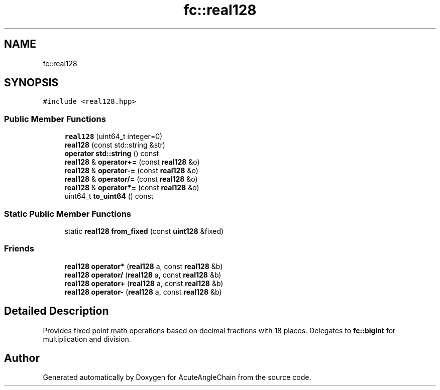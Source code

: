 .TH "fc::real128" 3 "Sun Jun 3 2018" "AcuteAngleChain" \" -*- nroff -*-
.ad l
.nh
.SH NAME
fc::real128
.SH SYNOPSIS
.br
.PP
.PP
\fC#include <real128\&.hpp>\fP
.SS "Public Member Functions"

.in +1c
.ti -1c
.RI "\fBreal128\fP (uint64_t integer=0)"
.br
.ti -1c
.RI "\fBreal128\fP (const std::string &str)"
.br
.ti -1c
.RI "\fBoperator std::string\fP () const"
.br
.ti -1c
.RI "\fBreal128\fP & \fBoperator+=\fP (const \fBreal128\fP &o)"
.br
.ti -1c
.RI "\fBreal128\fP & \fBoperator\-=\fP (const \fBreal128\fP &o)"
.br
.ti -1c
.RI "\fBreal128\fP & \fBoperator/=\fP (const \fBreal128\fP &o)"
.br
.ti -1c
.RI "\fBreal128\fP & \fBoperator*=\fP (const \fBreal128\fP &o)"
.br
.ti -1c
.RI "uint64_t \fBto_uint64\fP () const"
.br
.in -1c
.SS "Static Public Member Functions"

.in +1c
.ti -1c
.RI "static \fBreal128\fP \fBfrom_fixed\fP (const \fBuint128\fP &fixed)"
.br
.in -1c
.SS "Friends"

.in +1c
.ti -1c
.RI "\fBreal128\fP \fBoperator*\fP (\fBreal128\fP a, const \fBreal128\fP &b)"
.br
.ti -1c
.RI "\fBreal128\fP \fBoperator/\fP (\fBreal128\fP a, const \fBreal128\fP &b)"
.br
.ti -1c
.RI "\fBreal128\fP \fBoperator+\fP (\fBreal128\fP a, const \fBreal128\fP &b)"
.br
.ti -1c
.RI "\fBreal128\fP \fBoperator\-\fP (\fBreal128\fP a, const \fBreal128\fP &b)"
.br
.in -1c
.SH "Detailed Description"
.PP 
Provides fixed point math operations based on decimal fractions with 18 places\&. Delegates to \fBfc::bigint\fP for multiplication and division\&. 

.SH "Author"
.PP 
Generated automatically by Doxygen for AcuteAngleChain from the source code\&.
